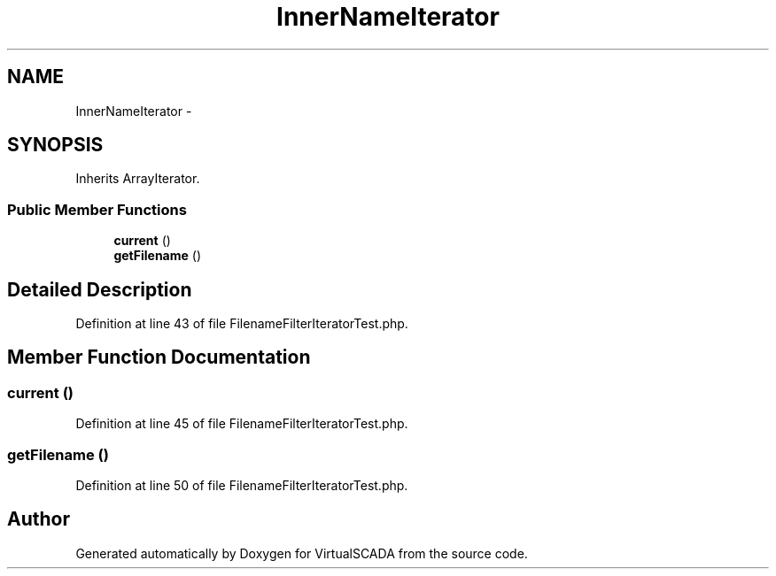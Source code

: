 .TH "InnerNameIterator" 3 "Tue Apr 14 2015" "Version 1.0" "VirtualSCADA" \" -*- nroff -*-
.ad l
.nh
.SH NAME
InnerNameIterator \- 
.SH SYNOPSIS
.br
.PP
.PP
Inherits ArrayIterator\&.
.SS "Public Member Functions"

.in +1c
.ti -1c
.RI "\fBcurrent\fP ()"
.br
.ti -1c
.RI "\fBgetFilename\fP ()"
.br
.in -1c
.SH "Detailed Description"
.PP 
Definition at line 43 of file FilenameFilterIteratorTest\&.php\&.
.SH "Member Function Documentation"
.PP 
.SS "current ()"

.PP
Definition at line 45 of file FilenameFilterIteratorTest\&.php\&.
.SS "getFilename ()"

.PP
Definition at line 50 of file FilenameFilterIteratorTest\&.php\&.

.SH "Author"
.PP 
Generated automatically by Doxygen for VirtualSCADA from the source code\&.
